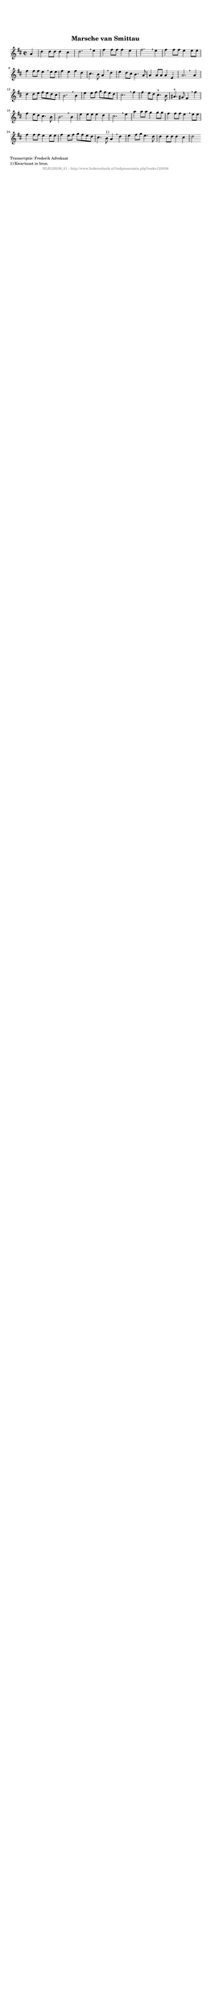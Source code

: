 %
% produced by wce2krn 1.64 (7 June 2014)
%
\version"2.16"
#(append! paper-alist '(("long" . (cons (* 210 mm) (* 2000 mm)))))
#(set-default-paper-size "long")
sb = {\breathe}
mBreak = {\breathe }
bBreak = {\breathe }
x = {\once\override NoteHead #'style = #'cross }
gl=\glissando
itime={\override Staff.TimeSignature #'stencil = ##f }
ficta = {\once\set suggestAccidentals = ##t}
fine = {\once\override Score.RehearsalMark #'self-alignment-X = #1 \mark \markup {\italic{Fine}}}
dc = {\once\override Score.RehearsalMark #'self-alignment-X = #1 \mark \markup {\italic{D.C.}}}
dcf = {\once\override Score.RehearsalMark #'self-alignment-X = #1 \mark \markup {\italic{D.C. al Fine}}}
dcc = {\once\override Score.RehearsalMark #'self-alignment-X = #1 \mark \markup {\italic{D.C. al Coda}}}
ds = {\once\override Score.RehearsalMark #'self-alignment-X = #1 \mark \markup {\italic{D.S.}}}
dsf = {\once\override Score.RehearsalMark #'self-alignment-X = #1 \mark \markup {\italic{D.S. al Fine}}}
dsc = {\once\override Score.RehearsalMark #'self-alignment-X = #1 \mark \markup {\italic{D.S. al Coda}}}
pv = {\set Score.repeatCommands = #'((volta "1"))}
sv = {\set Score.repeatCommands = #'((volta "2"))}
tv = {\set Score.repeatCommands = #'((volta "3"))}
qv = {\set Score.repeatCommands = #'((volta "4"))}
xv = {\set Score.repeatCommands = #'((volta #f))}
\header{ tagline = ""
title = "Marsche van Smittau"
}
\score {{
\key d \major
\relative g'
{
\set melismaBusyProperties = #'()
\partial 32*8
\time 2/2
\tempo 4=120
\override Score.MetronomeMark #'transparent = ##t
\override Score.RehearsalMark #'break-visibility = #(vector #t #t #f)
a4 | d d8 d d4 cis d2. \sb e4 fis fis8 fis fis4 e fis2. \mBreak
e4 fis fis8 fis e4 e8 e fis4 fis8 fis e4 \sb e8 e fis4 e fis d cis4. b8 a4 \mBreak
d4 e d8 cis b4. a8 a4 a8 a a4 e a2. \bar ":|:" \bBreak
a4 | d d8 e fis e d cis b2. \sb b4 e e8 fis g fis e d cis2. \mBreak
fis4 fis e8 d cis4.^"+" b8 ais4.^"+" gis8 fis4 \sb fis'4 | fis e8 d cis4. b8 b2. \mBreak
b4 | e e8 e e4 d cis2. \sb e4 a a8 a g4 g8 g fis4 fis8 fis e4 \mBreak
e8 e fis4 fis8 fis e4 e8 e fis4 e8 fis g fis e d cis4. b8^"1)" a4 \mBreak
d4 | e fis8 g e4. d8 d4 d8 d d4 cis d2 \bar ":|"
 }}
 \midi { }
 \layout {
            indent = 0.0\cm
}
}
\markup { \wordwrap-string #" 
Transcriptie: Frederik Advokaat

1) Kwartnoot in bron.
"}
\markup { \vspace #0 } \markup { \with-color #grey \fill-line { \center-column { \smaller "NLB125036_01 - http://www.liederenbank.nl/liedpresentatie.php?zoek=125036" } } }
